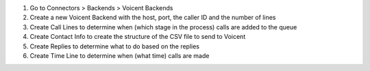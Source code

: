 #. Go to Connectors > Backends > Voicent Backends
#. Create a new Voicent Backend with the host, port, the caller ID and the number of lines
#. Create Call Lines to determine when (which stage in the process) calls are added to the queue
#. Create Contact Info to create the structure of the CSV file to send to Voicent
#. Create Replies to determine what to do based on the replies
#. Create Time Line to determine when (what time) calls are made
